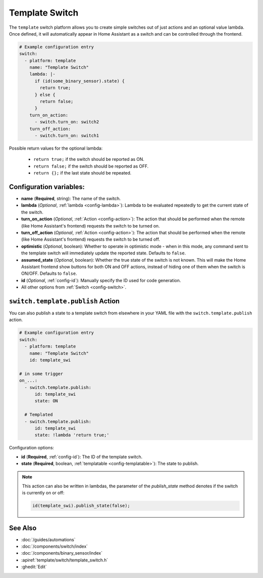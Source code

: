 Template Switch
===============

.. seo::
    :description: Instructions for setting up template switches that can execute arbitrary actions when turned on or off.
    :image: description.svg

The ``template`` switch platform allows you to create simple switches out of just actions and
an optional value lambda. Once defined, it will automatically appear in Home Assistant
as a switch and can be controlled through the frontend.

.. code-block:: yaml

    # Example configuration entry
    switch:
      - platform: template
        name: "Template Switch"
        lambda: |-
          if (id(some_binary_sensor).state) {
            return true;
          } else {
            return false;
          }
        turn_on_action:
          - switch.turn_on: switch2
        turn_off_action:
          - switch.turn_on: switch1


Possible return values for the optional lambda:

 - ``return true;`` if the switch should be reported as ON.
 - ``return false;`` if the switch should be reported as OFF.
 - ``return {};`` if the last state should be repeated.

Configuration variables:
------------------------

- **name** (**Required**, string): The name of the switch.
- **lambda** (*Optional*, :ref:`lambda <config-lambda>`):
  Lambda to be evaluated repeatedly to get the current state of the switch.
- **turn_on_action** (*Optional*, :ref:`Action <config-action>`): The action that should
  be performed when the remote (like Home Assistant's frontend) requests the switch to be turned on.
- **turn_off_action** (*Optional*, :ref:`Action <config-action>`): The action that should
  be performed when the remote (like Home Assistant's frontend) requests the switch to be turned off.
- **optimistic** (*Optional*, boolean): Whether to operate in optimistic mode - when in this mode,
  any command sent to the template switch will immediately update the reported state.
  Defaults to ``false``.
- **assumed_state** (*Optional*, boolean): Whether the true state of the switch is not known.
  This will make the Home Assistant frontend show buttons for both ON and OFF actions, instead
  of hiding one of them when the switch is ON/OFF. Defaults to ``false``.
- **id** (*Optional*, :ref:`config-id`): Manually specify the ID used for code generation.
- All other options from :ref:`Switch <config-switch>`.

.. _switch-template-publish_action:

``switch.template.publish`` Action
----------------------------------

You can also publish a state to a template switch from elsewhere in your YAML file
with the ``switch.template.publish`` action.

.. code-block:: yaml

    # Example configuration entry
    switch:
      - platform: template
        name: "Template Switch"
        id: template_swi

    # in some trigger
    on_...:
      - switch.template.publish:
          id: template_swi
          state: ON

      # Templated
      - switch.template.publish:
          id: template_swi
          state: !lambda 'return true;'

Configuration options:

- **id** (**Required**, :ref:`config-id`): The ID of the template switch.
- **state** (**Required**, boolean, :ref:`templatable <config-templatable>`):
  The state to publish.

.. note::

    This action can also be written in lambdas, the parameter of the `publish_state` method denotes if
    the switch is currently on or off:

    .. code-block:: cpp

        id(template_swi).publish_state(false);

See Also
--------

- :doc:`/guides/automations`
- :doc:`/components/switch/index`
- :doc:`/components/binary_sensor/index`
- :apiref:`template/switch/template_switch.h`
- :ghedit:`Edit`
